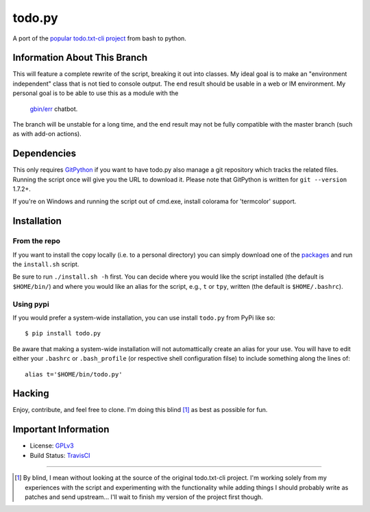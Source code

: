 todo.py
=======

.. image:: https://secure.travis-ci.org/ytjohn/Todo.txt-python.png?branch=splitintoclass
    :alt: Build Status

A port of the `popular todo.txt-cli project
<https://github.com/ginatrapani/todo.txt-cli>`_ from bash to python.

Information About This Branch
-----------------------------

This will feature a complete rewrite of the script, breaking it out into
classes. My ideal goal is to make an "environment independent" class that is
not tied to console output. The end result should be usable in a web or IM
environment. My personal goal is to be able to use this as a module with the
 `gbin/err`_ chatbot.

.. _gbin/err: https://github.com/gbin/err

The branch will be unstable for a long time, and the end result may not be
fully compatible with the master branch (such as with add-on actions).

Dependencies
------------

This only requires GitPython_ if you want to have todo.py also manage a git
repository which tracks the related files. Running the script once will give
you the URL to download it. Please note that GitPython is written for ``git
--version`` 1.7.2+.

If you're on Windows and running the script out of cmd.exe, install 
colorama for 'termcolor' support.

.. _GitPython: https://github.com/gitpython-developers/GitPython

Installation
------------

From the repo
`````````````
If you want to install the copy locally (i.e. to a personal directory) you can
simply download one of the packages_ and run the ``install.sh`` script.

.. _packages: https://github.com/sigmavirus24/Todo.txt-python/downloads

Be sure to run ``./install.sh -h`` first. You can decide where you would like
the script installed (the default is ``$HOME/bin/``) and where you would like an
alias for the script, e.g., ``t`` or ``tpy``, written (the default is
``$HOME/.bashrc``).

Using pypi
``````````

If you would prefer a system-wide installation, you can use install ``todo.py``
from PyPi like so:

::

    $ pip install todo.py

Be aware that making a system-wide installation will not automattically create
an alias for your use. You will have to edit either your ``.bashrc`` or
``.bash_profile`` (or respective shell configuration filse) to include something
along the lines of:

::

    alias t='$HOME/bin/todo.py'

Hacking
-------

Enjoy, contribute, and feel free to clone. I'm doing this blind [1]_ as best as
possible for fun.

Important Information
---------------------

- License: GPLv3_
- Build Status: TravisCI_

.. _GPLv3: https://raw.github.com/sigmavirus24/Todo.txt-python/master/LICENSE
.. _TravisCI: http://travis-ci.org/sigmavirus24/Todo.txt-python

--------

.. [1] By blind, I mean without looking at the source of the original todo.txt-cli
    project. I'm working solely from my experiences with the script and
    experimenting with the functionality while adding things I should probably write
    as patches and send upstream... I'll wait to finish my version of the project
    first though.
